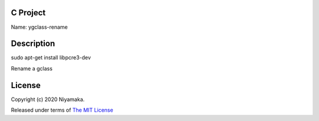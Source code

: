 C Project
=========

Name: ygclass-rename

Description
===========

sudo apt-get install libpcre3-dev

Rename a gclass

License
=======

Copyright (c) 2020 Niyamaka.

Released under terms
of `The MIT License <http://www.opensource.org/licenses/mit-license>`_
